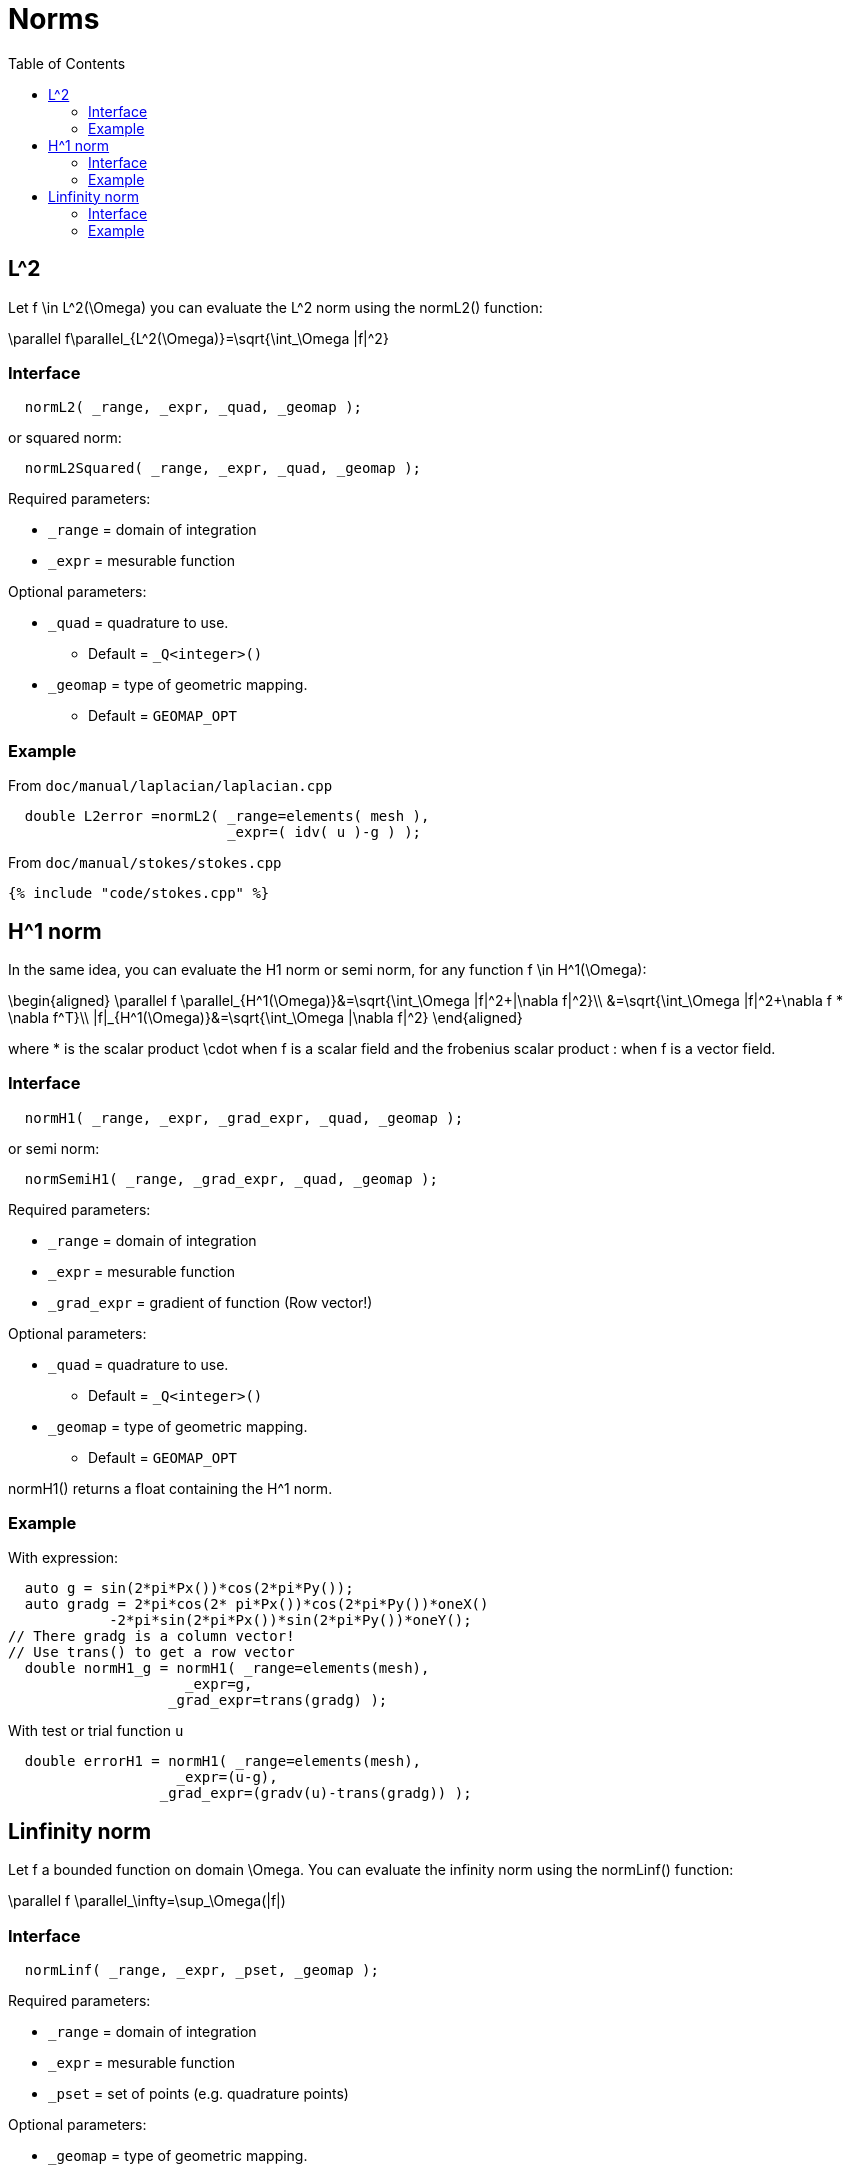 = Norms
:toc:
:toc-placement: macro
:toclevels: 2

toc::[]

== $$L^2$$

Let $$f \in L^2(\Omega)$$ you can evaluate the $$L^2$$ norm using the normL2() function:

$$
\parallel f\parallel_{L^2(\Omega)}=\sqrt{\int_\Omega |f|^2}
$$

=== Interface

[source,cpp]
----
  normL2( _range, _expr, _quad, _geomap );
----

or squared norm:

[source,cpp]
----
  normL2Squared( _range, _expr, _quad, _geomap );
----

Required parameters:

* `_range` = domain of integration

* `_expr`  = mesurable function

Optional parameters:

* `_quad`  = quadrature to use.
   
   - Default = `_Q<integer>()`

* `_geomap`  = type of geometric mapping.
   
   - Default = `GEOMAP_OPT`

=== Example

From `doc/manual/laplacian/laplacian.cpp`

[source,cpp]
----
  double L2error =normL2( _range=elements( mesh ),
                          _expr=( idv( u )-g ) );
----

From `doc/manual/stokes/stokes.cpp`

[source,cpp]
----
{% include "code/stokes.cpp" %}
----

==  $$H^1$$ norm

In the same idea, you can evaluate the H1 norm or semi norm, for any function $$f \in H^1(\Omega)$$:

$$
\begin{aligned}
 \parallel f \parallel_{H^1(\Omega)}&=\sqrt{\int_\Omega |f|^2+|\nabla f|^2}\\
&=\sqrt{\int_\Omega |f|^2+\nabla f * \nabla f^T}\\
|f|_{H^1(\Omega)}&=\sqrt{\int_\Omega |\nabla f|^2}
\end{aligned}
$$

where $$*$$ is the scalar product $$\cdot$$ when $$f$$ is a scalar
field and the frobenius scalar product $$:$$ when $$f$$ is a vector field.

=== Interface

[source,cpp]
----
  normH1( _range, _expr, _grad_expr, _quad, _geomap );
----

or semi norm:

[source,cpp]
----
  normSemiH1( _range, _grad_expr, _quad, _geomap );
----

Required parameters:

* `_range` = domain of integration

* `_expr` = mesurable function

* `_grad_expr` = gradient of function (Row vector!)

Optional parameters:

* `_quad` = quadrature to use. 
   
   - Default = `_Q<integer>()`

* `_geomap` = type of geometric mapping.
   
   - Default = `GEOMAP_OPT`

normH1() returns a float containing the $$H^1$$ norm.

=== Example

With expression:

[source,cpp]
---- 
  auto g = sin(2*pi*Px())*cos(2*pi*Py());
  auto gradg = 2*pi*cos(2* pi*Px())*cos(2*pi*Py())*oneX()
            -2*pi*sin(2*pi*Px())*sin(2*pi*Py())*oneY();
// There gradg is a column vector!
// Use trans() to get a row vector
  double normH1_g = normH1( _range=elements(mesh),
                     _expr=g,
                   _grad_expr=trans(gradg) );
----

With test or trial function `u`

[source,cpp]
----
  double errorH1 = normH1( _range=elements(mesh),
                    _expr=(u-g),
                  _grad_expr=(gradv(u)-trans(gradg)) );
----

== Linfinity norm 

Let $$f$$ a bounded function on domain $$\Omega$$. You can evaluate the infinity norm using the normLinf() function:

$$
\parallel f \parallel_\infty=\sup_\Omega(|f|)
$$

=== Interface

[source,cpp]
----
  normLinf( _range, _expr, _pset, _geomap );
----

Required parameters:

* `_range` = domain of integration

* `_expr` = mesurable function

* `_pset` = set of points (e.g. quadrature points)

Optional parameters:

* `_geomap` = type of geometric mapping.
   
   - Default = `GEOMAP_OPT`

The normLinf() function returns not only the maximum of the function over a sampling of each element thanks to the `_pset` argument but also the coordinates of the point where the function is maximum. The returned data structure provides the following interface

* `value()`: return the maximum value

* `operator()()`: synonym to `value()`

* `arg()`: coordinates of the point where the function is maximum

=== Example

[source,cpp]
----
  auto uMax = normLinf( _range=elements(mesh),
          _expr=idv(u),
          _pset=_Q<5>() );
  std::cout << "maximum value : " << uMax.value() << std::endl
            <<  "         arg : " << uMax.arg() << std::endl;
----
